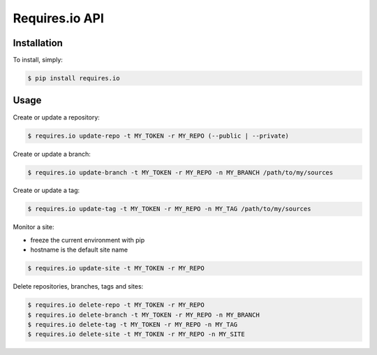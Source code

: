 Requires.io API
===============

.. image:: https://requires.io/github/requires/api/requirements.svg?branch=master
   :target: https://requires.io/github/requires/api/requirements/?branch=master
   :alt: Requirements Status

Installation
------------

To install, simply:

.. code-block:: bash

    $ pip install requires.io

Usage
-----

Create or update a repository:

.. code-block:: bash

    $ requires.io update-repo -t MY_TOKEN -r MY_REPO (--public | --private)

Create or update a branch:

.. code-block:: bash

    $ requires.io update-branch -t MY_TOKEN -r MY_REPO -n MY_BRANCH /path/to/my/sources

Create or update a tag:

.. code-block:: bash

    $ requires.io update-tag -t MY_TOKEN -r MY_REPO -n MY_TAG /path/to/my/sources

Monitor a site:

* freeze the current environment with pip
* hostname is the default site name

.. code-block:: bash

    $ requires.io update-site -t MY_TOKEN -r MY_REPO

Delete repositories, branches, tags and sites:

.. code-block:: bash

    $ requires.io delete-repo -t MY_TOKEN -r MY_REPO
    $ requires.io delete-branch -t MY_TOKEN -r MY_REPO -n MY_BRANCH
    $ requires.io delete-tag -t MY_TOKEN -r MY_REPO -n MY_TAG
    $ requires.io delete-site -t MY_TOKEN -r MY_REPO -n MY_SITE
